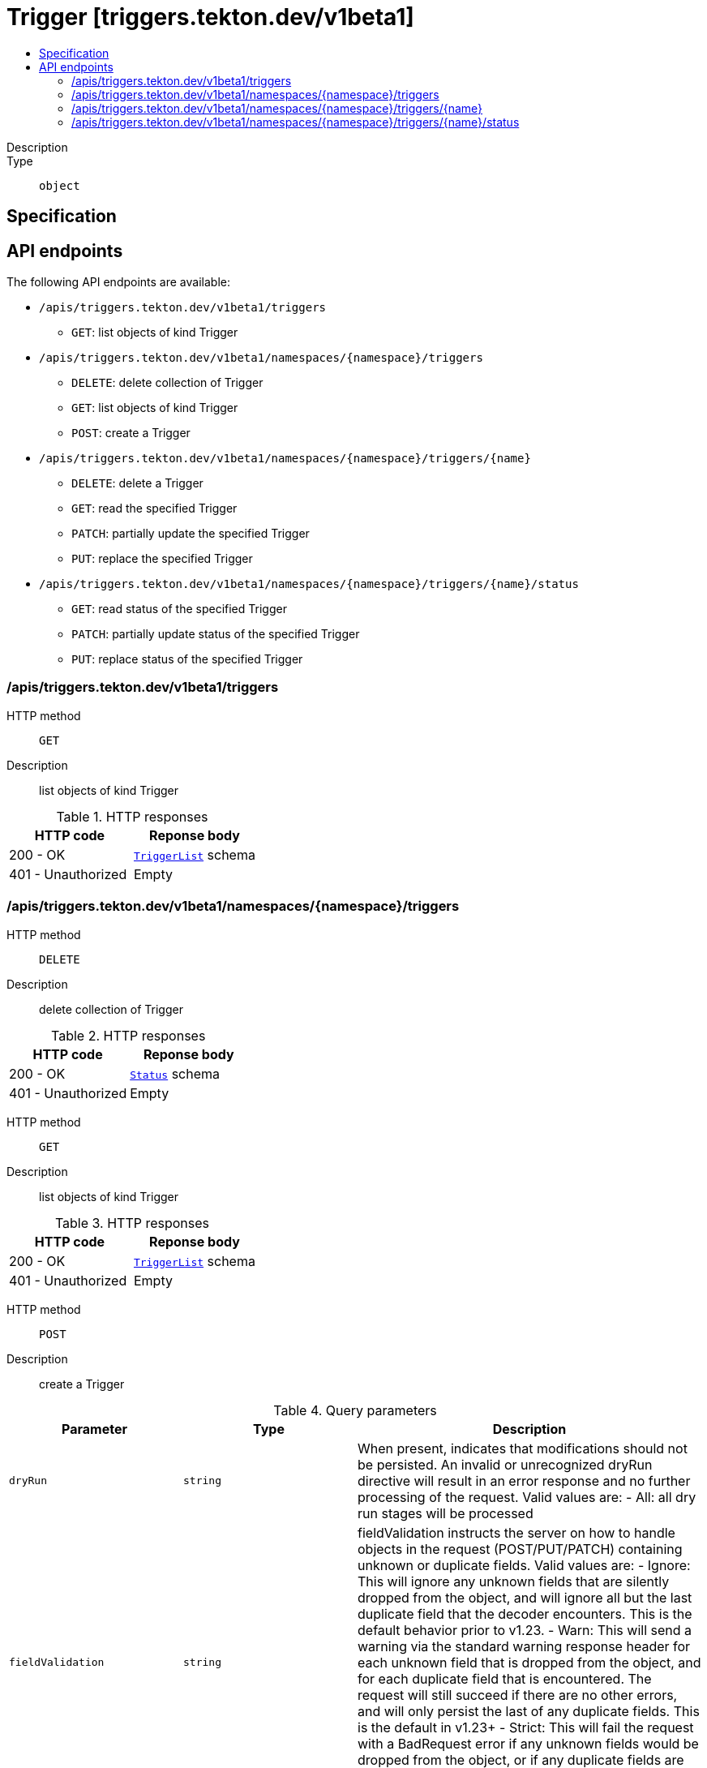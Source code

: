 // Automatically generated by 'openshift-apidocs-gen'. Do not edit.
:_mod-docs-content-type: ASSEMBLY
[id="trigger-triggers-tekton-dev-v1beta1"]
= Trigger [triggers.tekton.dev/v1beta1]
:toc: macro
:toc-title:

toc::[]


Description::
+
--

--

Type::
  `object`



== Specification


== API endpoints

The following API endpoints are available:

* `/apis/triggers.tekton.dev/v1beta1/triggers`
- `GET`: list objects of kind Trigger
* `/apis/triggers.tekton.dev/v1beta1/namespaces/{namespace}/triggers`
- `DELETE`: delete collection of Trigger
- `GET`: list objects of kind Trigger
- `POST`: create a Trigger
* `/apis/triggers.tekton.dev/v1beta1/namespaces/{namespace}/triggers/{name}`
- `DELETE`: delete a Trigger
- `GET`: read the specified Trigger
- `PATCH`: partially update the specified Trigger
- `PUT`: replace the specified Trigger
* `/apis/triggers.tekton.dev/v1beta1/namespaces/{namespace}/triggers/{name}/status`
- `GET`: read status of the specified Trigger
- `PATCH`: partially update status of the specified Trigger
- `PUT`: replace status of the specified Trigger


=== /apis/triggers.tekton.dev/v1beta1/triggers



HTTP method::
  `GET`

Description::
  list objects of kind Trigger


.HTTP responses
[cols="1,1",options="header"]
|===
| HTTP code | Reponse body
| 200 - OK
| xref:../objects/index.adoc#dev-tekton-triggers-v1beta1-TriggerList[`TriggerList`] schema
| 401 - Unauthorized
| Empty
|===


=== /apis/triggers.tekton.dev/v1beta1/namespaces/{namespace}/triggers



HTTP method::
  `DELETE`

Description::
  delete collection of Trigger




.HTTP responses
[cols="1,1",options="header"]
|===
| HTTP code | Reponse body
| 200 - OK
| xref:../objects/index.adoc#io-k8s-apimachinery-pkg-apis-meta-v1-Status[`Status`] schema
| 401 - Unauthorized
| Empty
|===

HTTP method::
  `GET`

Description::
  list objects of kind Trigger




.HTTP responses
[cols="1,1",options="header"]
|===
| HTTP code | Reponse body
| 200 - OK
| xref:../objects/index.adoc#dev-tekton-triggers-v1beta1-TriggerList[`TriggerList`] schema
| 401 - Unauthorized
| Empty
|===

HTTP method::
  `POST`

Description::
  create a Trigger


.Query parameters
[cols="1,1,2",options="header"]
|===
| Parameter | Type | Description
| `dryRun`
| `string`
| When present, indicates that modifications should not be persisted. An invalid or unrecognized dryRun directive will result in an error response and no further processing of the request. Valid values are: - All: all dry run stages will be processed
| `fieldValidation`
| `string`
| fieldValidation instructs the server on how to handle objects in the request (POST/PUT/PATCH) containing unknown or duplicate fields. Valid values are: - Ignore: This will ignore any unknown fields that are silently dropped from the object, and will ignore all but the last duplicate field that the decoder encounters. This is the default behavior prior to v1.23. - Warn: This will send a warning via the standard warning response header for each unknown field that is dropped from the object, and for each duplicate field that is encountered. The request will still succeed if there are no other errors, and will only persist the last of any duplicate fields. This is the default in v1.23+ - Strict: This will fail the request with a BadRequest error if any unknown fields would be dropped from the object, or if any duplicate fields are present. The error returned from the server will contain all unknown and duplicate fields encountered.
|===

.Body parameters
[cols="1,1,2",options="header"]
|===
| Parameter | Type | Description
| `body`
| xref:../triggers_tekton_dev/trigger-triggers-tekton-dev-v1beta1.adoc#trigger-triggers-tekton-dev-v1beta1[`Trigger`] schema
| 
|===

.HTTP responses
[cols="1,1",options="header"]
|===
| HTTP code | Reponse body
| 200 - OK
| xref:../triggers_tekton_dev/trigger-triggers-tekton-dev-v1beta1.adoc#trigger-triggers-tekton-dev-v1beta1[`Trigger`] schema
| 201 - Created
| xref:../triggers_tekton_dev/trigger-triggers-tekton-dev-v1beta1.adoc#trigger-triggers-tekton-dev-v1beta1[`Trigger`] schema
| 202 - Accepted
| xref:../triggers_tekton_dev/trigger-triggers-tekton-dev-v1beta1.adoc#trigger-triggers-tekton-dev-v1beta1[`Trigger`] schema
| 401 - Unauthorized
| Empty
|===


=== /apis/triggers.tekton.dev/v1beta1/namespaces/{namespace}/triggers/{name}

.Global path parameters
[cols="1,1,2",options="header"]
|===
| Parameter | Type | Description
| `name`
| `string`
| name of the Trigger
|===


HTTP method::
  `DELETE`

Description::
  delete a Trigger


.Query parameters
[cols="1,1,2",options="header"]
|===
| Parameter | Type | Description
| `dryRun`
| `string`
| When present, indicates that modifications should not be persisted. An invalid or unrecognized dryRun directive will result in an error response and no further processing of the request. Valid values are: - All: all dry run stages will be processed
|===


.HTTP responses
[cols="1,1",options="header"]
|===
| HTTP code | Reponse body
| 200 - OK
| xref:../objects/index.adoc#io-k8s-apimachinery-pkg-apis-meta-v1-Status[`Status`] schema
| 202 - Accepted
| xref:../objects/index.adoc#io-k8s-apimachinery-pkg-apis-meta-v1-Status[`Status`] schema
| 401 - Unauthorized
| Empty
|===

HTTP method::
  `GET`

Description::
  read the specified Trigger




.HTTP responses
[cols="1,1",options="header"]
|===
| HTTP code | Reponse body
| 200 - OK
| xref:../triggers_tekton_dev/trigger-triggers-tekton-dev-v1beta1.adoc#trigger-triggers-tekton-dev-v1beta1[`Trigger`] schema
| 401 - Unauthorized
| Empty
|===

HTTP method::
  `PATCH`

Description::
  partially update the specified Trigger


.Query parameters
[cols="1,1,2",options="header"]
|===
| Parameter | Type | Description
| `dryRun`
| `string`
| When present, indicates that modifications should not be persisted. An invalid or unrecognized dryRun directive will result in an error response and no further processing of the request. Valid values are: - All: all dry run stages will be processed
| `fieldValidation`
| `string`
| fieldValidation instructs the server on how to handle objects in the request (POST/PUT/PATCH) containing unknown or duplicate fields. Valid values are: - Ignore: This will ignore any unknown fields that are silently dropped from the object, and will ignore all but the last duplicate field that the decoder encounters. This is the default behavior prior to v1.23. - Warn: This will send a warning via the standard warning response header for each unknown field that is dropped from the object, and for each duplicate field that is encountered. The request will still succeed if there are no other errors, and will only persist the last of any duplicate fields. This is the default in v1.23+ - Strict: This will fail the request with a BadRequest error if any unknown fields would be dropped from the object, or if any duplicate fields are present. The error returned from the server will contain all unknown and duplicate fields encountered.
|===


.HTTP responses
[cols="1,1",options="header"]
|===
| HTTP code | Reponse body
| 200 - OK
| xref:../triggers_tekton_dev/trigger-triggers-tekton-dev-v1beta1.adoc#trigger-triggers-tekton-dev-v1beta1[`Trigger`] schema
| 401 - Unauthorized
| Empty
|===

HTTP method::
  `PUT`

Description::
  replace the specified Trigger


.Query parameters
[cols="1,1,2",options="header"]
|===
| Parameter | Type | Description
| `dryRun`
| `string`
| When present, indicates that modifications should not be persisted. An invalid or unrecognized dryRun directive will result in an error response and no further processing of the request. Valid values are: - All: all dry run stages will be processed
| `fieldValidation`
| `string`
| fieldValidation instructs the server on how to handle objects in the request (POST/PUT/PATCH) containing unknown or duplicate fields. Valid values are: - Ignore: This will ignore any unknown fields that are silently dropped from the object, and will ignore all but the last duplicate field that the decoder encounters. This is the default behavior prior to v1.23. - Warn: This will send a warning via the standard warning response header for each unknown field that is dropped from the object, and for each duplicate field that is encountered. The request will still succeed if there are no other errors, and will only persist the last of any duplicate fields. This is the default in v1.23+ - Strict: This will fail the request with a BadRequest error if any unknown fields would be dropped from the object, or if any duplicate fields are present. The error returned from the server will contain all unknown and duplicate fields encountered.
|===

.Body parameters
[cols="1,1,2",options="header"]
|===
| Parameter | Type | Description
| `body`
| xref:../triggers_tekton_dev/trigger-triggers-tekton-dev-v1beta1.adoc#trigger-triggers-tekton-dev-v1beta1[`Trigger`] schema
| 
|===

.HTTP responses
[cols="1,1",options="header"]
|===
| HTTP code | Reponse body
| 200 - OK
| xref:../triggers_tekton_dev/trigger-triggers-tekton-dev-v1beta1.adoc#trigger-triggers-tekton-dev-v1beta1[`Trigger`] schema
| 201 - Created
| xref:../triggers_tekton_dev/trigger-triggers-tekton-dev-v1beta1.adoc#trigger-triggers-tekton-dev-v1beta1[`Trigger`] schema
| 401 - Unauthorized
| Empty
|===


=== /apis/triggers.tekton.dev/v1beta1/namespaces/{namespace}/triggers/{name}/status

.Global path parameters
[cols="1,1,2",options="header"]
|===
| Parameter | Type | Description
| `name`
| `string`
| name of the Trigger
|===


HTTP method::
  `GET`

Description::
  read status of the specified Trigger




.HTTP responses
[cols="1,1",options="header"]
|===
| HTTP code | Reponse body
| 200 - OK
| xref:../triggers_tekton_dev/trigger-triggers-tekton-dev-v1beta1.adoc#trigger-triggers-tekton-dev-v1beta1[`Trigger`] schema
| 401 - Unauthorized
| Empty
|===

HTTP method::
  `PATCH`

Description::
  partially update status of the specified Trigger


.Query parameters
[cols="1,1,2",options="header"]
|===
| Parameter | Type | Description
| `dryRun`
| `string`
| When present, indicates that modifications should not be persisted. An invalid or unrecognized dryRun directive will result in an error response and no further processing of the request. Valid values are: - All: all dry run stages will be processed
| `fieldValidation`
| `string`
| fieldValidation instructs the server on how to handle objects in the request (POST/PUT/PATCH) containing unknown or duplicate fields. Valid values are: - Ignore: This will ignore any unknown fields that are silently dropped from the object, and will ignore all but the last duplicate field that the decoder encounters. This is the default behavior prior to v1.23. - Warn: This will send a warning via the standard warning response header for each unknown field that is dropped from the object, and for each duplicate field that is encountered. The request will still succeed if there are no other errors, and will only persist the last of any duplicate fields. This is the default in v1.23+ - Strict: This will fail the request with a BadRequest error if any unknown fields would be dropped from the object, or if any duplicate fields are present. The error returned from the server will contain all unknown and duplicate fields encountered.
|===


.HTTP responses
[cols="1,1",options="header"]
|===
| HTTP code | Reponse body
| 200 - OK
| xref:../triggers_tekton_dev/trigger-triggers-tekton-dev-v1beta1.adoc#trigger-triggers-tekton-dev-v1beta1[`Trigger`] schema
| 401 - Unauthorized
| Empty
|===

HTTP method::
  `PUT`

Description::
  replace status of the specified Trigger


.Query parameters
[cols="1,1,2",options="header"]
|===
| Parameter | Type | Description
| `dryRun`
| `string`
| When present, indicates that modifications should not be persisted. An invalid or unrecognized dryRun directive will result in an error response and no further processing of the request. Valid values are: - All: all dry run stages will be processed
| `fieldValidation`
| `string`
| fieldValidation instructs the server on how to handle objects in the request (POST/PUT/PATCH) containing unknown or duplicate fields. Valid values are: - Ignore: This will ignore any unknown fields that are silently dropped from the object, and will ignore all but the last duplicate field that the decoder encounters. This is the default behavior prior to v1.23. - Warn: This will send a warning via the standard warning response header for each unknown field that is dropped from the object, and for each duplicate field that is encountered. The request will still succeed if there are no other errors, and will only persist the last of any duplicate fields. This is the default in v1.23+ - Strict: This will fail the request with a BadRequest error if any unknown fields would be dropped from the object, or if any duplicate fields are present. The error returned from the server will contain all unknown and duplicate fields encountered.
|===

.Body parameters
[cols="1,1,2",options="header"]
|===
| Parameter | Type | Description
| `body`
| xref:../triggers_tekton_dev/trigger-triggers-tekton-dev-v1beta1.adoc#trigger-triggers-tekton-dev-v1beta1[`Trigger`] schema
| 
|===

.HTTP responses
[cols="1,1",options="header"]
|===
| HTTP code | Reponse body
| 200 - OK
| xref:../triggers_tekton_dev/trigger-triggers-tekton-dev-v1beta1.adoc#trigger-triggers-tekton-dev-v1beta1[`Trigger`] schema
| 201 - Created
| xref:../triggers_tekton_dev/trigger-triggers-tekton-dev-v1beta1.adoc#trigger-triggers-tekton-dev-v1beta1[`Trigger`] schema
| 401 - Unauthorized
| Empty
|===


